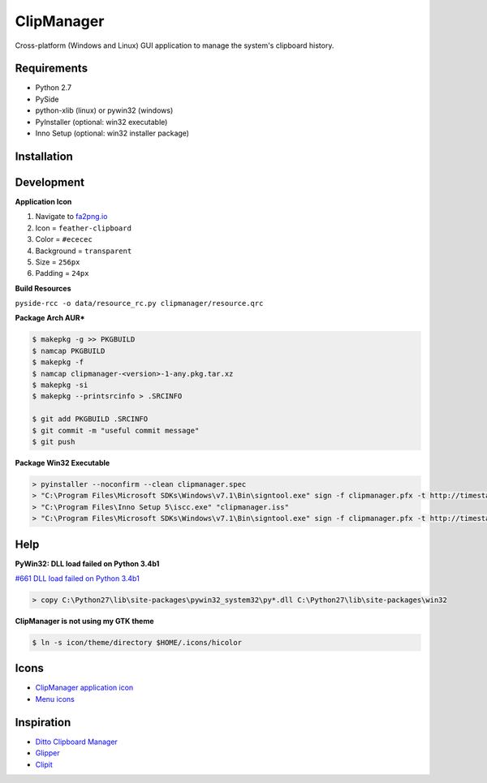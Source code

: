 ClipManager
===========

.. image:: https://travis-ci.org/scottwernervt/clipmanager.svg?branch=master
   :target: https://travis-ci.org/scottwernervt/clipmanager

.. image:: https://img.shields.io/badge/license-BSD-blue.svg
   :target: /LICENSE

.. image:: https://api.codeclimate.com/v1/badges/80e08076df90e2c5e23a/maintainability
    :target: https://codeclimate.com/github/scottwernervt/clipmanager/maintainability

Cross-platform (Windows and Linux) GUI application to manage the system's
clipboard history.

.. image:: https://i.imgur.com/NSVFd3b.png
   :alt: Main application screenshot
   :target: https://i.imgur.com/NSVFd3b.png

Requirements
------------

* Python 2.7
* PySide
* python-xlib (linux) or pywin32 (windows)
* PyInstaller (optional: win32 executable)
* Inno Setup (optional: win32 installer package)

Installation
------------


Development
-----------

**Application Icon**

#. Navigate to `fa2png.io <http://fa2png.io/>`_
#. Icon = ``feather-clipboard``
#. Color = ``#ececec``
#. Background = ``transparent``
#. Size = ``256px``
#. Padding = ``24px``

**Build Resources**

``pyside-rcc -o data/resource_rc.py clipmanager/resource.qrc``

**Package Arch AUR***

.. code:: bash

    $ makepkg -g >> PKGBUILD
    $ namcap PKGBUILD
    $ makepkg -f
    $ namcap clipmanager-<version>-1-any.pkg.tar.xz
    $ makepkg -si
    $ makepkg --printsrcinfo > .SRCINFO

    $ git add PKGBUILD .SRCINFO
    $ git commit -m "useful commit message"
    $ git push

**Package Win32 Executable**

.. code:: bash

    > pyinstaller --noconfirm --clean clipmanager.spec
    > "C:\Program Files\Microsoft SDKs\Windows\v7.1\Bin\signtool.exe" sign -f clipmanager.pfx -t http://timestamp.comodoca.com -p <PASSWORD> dist\clipmanager\clipmanager.exe
    > "C:\Program Files\Inno Setup 5\iscc.exe" "clipmanager.iss"
    > "C:\Program Files\Microsoft SDKs\Windows\v7.1\Bin\signtool.exe" sign -f clipmanager.pfx -t http://timestamp.comodoca.com -p <PASSWORD> dist\clipmanager-setup-<VERSION>.exe

Help
----

**PyWin32: DLL load failed on Python 3.4b1**

`#661 DLL load failed on Python 3.4b1 <https://sourceforge.net/p/pywin32/bugs/661/>`_

.. code:: bash

    > copy C:\Python27\lib\site-packages\pywin32_system32\py*.dll C:\Python27\lib\site-packages\win32

**ClipManager is not using my GTK theme**

.. code:: bash

    $ ln -s icon/theme/directory $HOME/.icons/hicolor

Icons
-----

* `ClipManager application icon <https://github.com/feathericons/feather>`_
* `Menu icons <https://github.com/horst3180/arc-icon-theme>`_

Inspiration
-----------

* `Ditto Clipboard Manager <http://ditto-cp.sourceforge.net/>`_
* `Glipper <https://launchpad.net/glipper>`_
* `Clipit <http://clipit.rspwn.com/>`_
